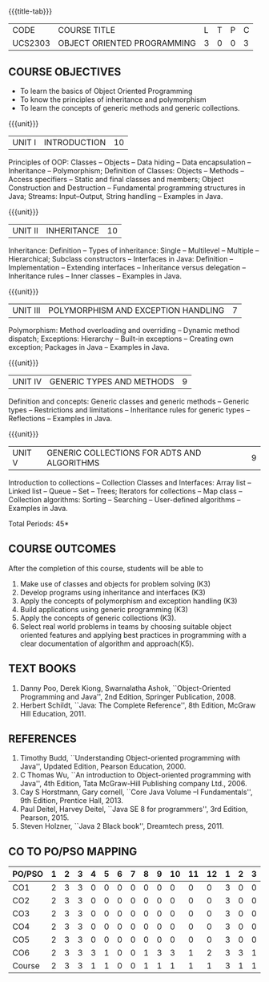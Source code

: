 * 
:properties:
:author: Dr. B. Prabavathy and Dr. B. Bharathi
:date: 09-03-2021
:end: 

#+startup: showall
{{{title-tab}}}
| CODE    | COURSE TITLE                | L | T | P | C |
| UCS2303 | OBJECT ORIENTED PROGRAMMING | 3 | 0 | 0 | 3 |

** R2021 CHANGES :noexport:
- String handling included
- Hybrid Inheritance Dropped
- User defined algorithms changed to Collection algorithms

#+begin_comment
- 1. The contents of units 3, 4 and 5 of this syllabus have been changed when compared to Anna University R-2017. Comments have been added along with the units
- 2. The same course is not offered in P.G. Hence, there is no requirement for comparison of this syllabus with PG syllabus
- 3. Five course outcomes are specified and are aligned with the units
- 4. Suggestive experiments have not been specified in this syllabus as it is not an integrated course. There is seperate lab course available
#+end_comment

** COURSE OBJECTIVES
- To learn the basics of Object Oriented Programming 
- To know the principles of inheritance and polymorphism
- To learn the concepts of generic methods and  generic collections.

{{{unit}}}
| UNIT I | INTRODUCTION | 10 |
Principles of OOP: Classes -- Objects -- Data hiding -- Data
encapsulation -- Inheritance -- Polymorphism; Definition of Classes:
Objects -- Methods -- Access specifiers -- Static and final classes
and members; Object Construction and Destruction -- Fundamental
programming structures in Java; Streams: Input--Output, String
handling -- Examples in Java.

#+begin_comment
Retain 
      Introduction to the OO concepts and fundamental programming structures in Java 
Inclusion
      I/O streams
09.03.2021
CCC Feedback Committee Considerations
Inclusion:  String handling
Retain: Stream Input Output, Idea is to teach various streams to be used for input and output     
#+end_comment

{{{unit}}}
| UNIT II | INHERITANCE | 10 |
Inheritance: Definition -- Types of inheritance: Single -- Multilevel
-- Multiple -- Hierarchical; Subclass constructors -- Interfaces in
Java: Definition -- Implementation -- Extending interfaces --
Inheritance versus delegation -- Inheritance rules -- Inner classes --
Examples in Java.

#+begin_comment
Retain 
      Introduction to the OO concepts and fundamental programming structures in Java 
Inclusion
      I/O streams
09.03.2021
CCC Feedback Committee Considerations
Deletion:  Hybrid Inheritance
Retain: Delegation Concept, Need to be taught without event handling    
#+end_comment

{{{unit}}}
| UNIT III | POLYMORPHISM AND EXCEPTION HANDLING | 7 |
Polymorphism: Method overloading and overriding -- Dynamic method
dispatch; Exceptions: Hierarchy -- Built-in exceptions -- Creating own
exception; Packages in Java -- Examples in Java.

#+begin_comment
Retain
	Exception handling
Inclusion
	Basic concepts of polymorphism and exception handling
Removal
	Since I/O streams (AU R-2017) have been studied in Unit I, it is removed
#+end_comment

{{{unit}}}
| UNIT IV | GENERIC TYPES AND METHODS | 9 |
Definition and concepts: Generic classes and generic methods --
Generic types -- Restrictions and limitations -- Inheritance rules for
generic types -- Reflections -- Examples in Java.

#+begin_comment
Retain
	Generic Programming 
Removal 
	Since, multithreading (AU R-2017) is specific to programming language, it is removed 
#+end_comment

{{{unit}}}
| UNIT V | GENERIC COLLECTIONS FOR ADTS AND ALGORITHMS | 9 |
Introduction to collections -- Collection Classes and Interfaces:
Array list -- Linked list -- Queue -- Set -- Trees; Iterators for
collections -- Map class -- Collection algorithms: Sorting --
Searching -- User-defined algorithms -- Examples in Java.

#+begin_comment
Removal
	Since event-driven programming (AU R-2017) is specific to programming language, it is removed 
Inclusion
	Generic collections have been included
09.03.2021
CCC Feedback Committee Considerations
Change:  Algorithms: Sorting– Searching – User defined algorithms changed to Collection algorithms: Sorting and Searching
#+end_comment

\hfill *Total Periods: 45*

** COURSE OUTCOMES
After the completion of this course, students will be able to 
1. Make use of classes and objects for problem solving (K3)
2. Develop programs using inheritance and interfaces (K3)
3. Apply the concepts of polymorphism and exception handling (K3)
4. Build applications using generic programming (K3)
5. Apply the concepts of generic collections  (K3).
6. Select real world problems in teams by choosing suitable object oriented features and  applying best practices in programming  with a clear documentation  of algorithm and approach(K5).

#+begin_comment
09.03.2021
CCC Feedback Committee Considerations
CO's have been reframed based on the latest action words suggested

25.3.2021
RK changed KL of CO6 and CO6's mapping to PO/PSO
#+end_comment
     
** TEXT BOOKS
1. Danny Poo, Derek Kiong, Swarnalatha Ashok, ``Object-Oriented
   Programming and Java'', 2nd Edition, Springer Publication, 2008.
2. Herbert Schildt, ``Java: The Complete Reference'', 8th Edition,
   McGraw Hill Education, 2011.


** REFERENCES
1. Timothy Budd, ``Understanding Object-oriented programming with
   Java'', Updated Edition, Pearson Education, 2000.
2. C Thomas Wu, ``An introduction to Object-oriented programming with
   Java'', 4th Edition, Tata McGraw-Hill Publishing company
   Ltd., 2006.
3. Cay S Horstmann, Gary cornell, ``Core Java Volume –I
   Fundamentals'', 9th Edition, Prentice Hall, 2013.
4. Paul Deitel, Harvey Deitel, ``Java SE 8 for programmers'', 3rd
   Edition, Pearson, 2015.
5. Steven Holzner, ``Java 2 Black book'', Dreamtech press, 2011.

** CO TO PO/PSO MAPPING
#+NAME: co-po-mapping
| PO/PSO | 1 | 2 | 3 | 4 | 5 | 6 | 7 | 8 | 9 | 10 | 11 | 12 | 1 | 2 | 3 |
|--------+---+---+---+---+---+---+---+---+---+----+----+----+---+---+---|
| CO1    | 2 | 3 | 3 | 0 | 0 | 0 | 0 | 0 | 0 |  0 |  0 |  0 | 3 | 0 | 0 |
| CO2    | 2 | 3 | 3 | 0 | 0 | 0 | 0 | 0 | 0 |  0 |  0 |  0 | 3 | 0 | 0 |
| CO3    | 2 | 3 | 3 | 0 | 0 | 0 | 0 | 0 | 0 |  0 |  0 |  0 | 3 | 0 | 0 |
| CO4    | 2 | 3 | 3 | 0 | 0 | 0 | 0 | 0 | 0 |  0 |  0 |  0 | 3 | 0 | 0 |
| CO5    | 2 | 3 | 3 | 0 | 0 | 0 | 0 | 0 | 0 |  0 |  0 |  0 | 3 | 0 | 0 |
| CO6    | 2 | 3 | 3 | 3 | 1 | 0 | 0 | 1 | 3 |  3 |  1 |  2 | 3 | 3 | 1 |
|--------+---+---+---+---+---+---+---+---+---+----+----+----+---+---+---|
| Course | 2 | 3 | 3 | 1 | 1 | 0 | 0 | 1 | 1 |  1 |  1 |  1 | 3 | 1 | 1 |

# | Score          | 12 | 18 | 18 | 3 | 1 | 0 | 0 | 1 | 3 |  3 |  0 |  2 | 18 | 3 | 1 |
